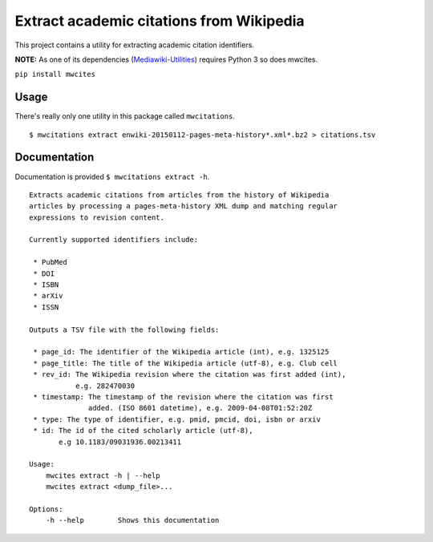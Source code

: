 Extract academic citations from Wikipedia
=========================================
This project contains a utility for extracting academic citation identifiers.

**NOTE:** As one of its dependencies (`Mediawiki-Utilities <https://github.com/halfak/Mediawiki-Utilities>`_) requires
Python 3 so does mwcites.

``pip install mwcites``

Usage
-----
There's really only one utility in this package called ``mwcitations``.

::

    $ mwcitations extract enwiki-20150112-pages-meta-history*.xml*.bz2 > citations.tsv


Documentation
-------------
Documentation is provided ``$ mwcitations extract -h``.

::

    Extracts academic citations from articles from the history of Wikipedia
    articles by processing a pages-meta-history XML dump and matching regular
    expressions to revision content.

    Currently supported identifiers include:

     * PubMed
     * DOI
     * ISBN
     * arXiv
     * ISSN

    Outputs a TSV file with the following fields:

     * page_id: The identifier of the Wikipedia article (int), e.g. 1325125
     * page_title: The title of the Wikipedia article (utf-8), e.g. Club cell
     * rev_id: The Wikipedia revision where the citation was first added (int),
               e.g. 282470030
     * timestamp: The timestamp of the revision where the citation was first
                  added. (ISO 8601 datetime), e.g. 2009-04-08T01:52:20Z
     * type: The type of identifier, e.g. pmid, pmcid, doi, isbn or arxiv
     * id: The id of the cited scholarly article (utf-8),
           e.g 10.1183/09031936.00213411

    Usage:
        mwcites extract -h | --help
        mwcites extract <dump_file>...

    Options:
        -h --help        Shows this documentation
